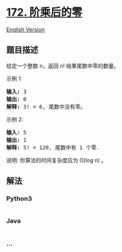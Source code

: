 * [[https://leetcode-cn.com/problems/factorial-trailing-zeroes][172.
阶乘后的零]]
  :PROPERTIES:
  :CUSTOM_ID: 阶乘后的零
  :END:
[[./solution/0100-0199/0172.Factorial Trailing Zeroes/README_EN.org][English
Version]]

** 题目描述
   :PROPERTIES:
   :CUSTOM_ID: 题目描述
   :END:

#+begin_html
  <!-- 这里写题目描述 -->
#+end_html

#+begin_html
  <p>
#+end_html

给定一个整数 n，返回 n! 结果尾数中零的数量。

#+begin_html
  </p>
#+end_html

#+begin_html
  <p>
#+end_html

示例 1:

#+begin_html
  </p>
#+end_html

#+begin_html
  <pre><strong>输入:</strong> 3
  <strong>输出:</strong> 0
  <strong>解释:</strong>&nbsp;3! = 6, 尾数中没有零。</pre>
#+end_html

#+begin_html
  <p>
#+end_html

示例 2:

#+begin_html
  </p>
#+end_html

#+begin_html
  <pre><strong>输入:</strong> 5
  <strong>输出:</strong> 1
  <strong>解释:</strong>&nbsp;5! = 120, 尾数中有 1 个零.</pre>
#+end_html

#+begin_html
  <p>
#+end_html

说明: 你算法的时间复杂度应为 O(log n) 。

#+begin_html
  </p>
#+end_html

** 解法
   :PROPERTIES:
   :CUSTOM_ID: 解法
   :END:

#+begin_html
  <!-- 这里可写通用的实现逻辑 -->
#+end_html

#+begin_html
  <!-- tabs:start -->
#+end_html

*** *Python3*
    :PROPERTIES:
    :CUSTOM_ID: python3
    :END:

#+begin_html
  <!-- 这里可写当前语言的特殊实现逻辑 -->
#+end_html

#+begin_src python
#+end_src

*** *Java*
    :PROPERTIES:
    :CUSTOM_ID: java
    :END:

#+begin_html
  <!-- 这里可写当前语言的特殊实现逻辑 -->
#+end_html

#+begin_src java
#+end_src

*** *...*
    :PROPERTIES:
    :CUSTOM_ID: section
    :END:
#+begin_example
#+end_example

#+begin_html
  <!-- tabs:end -->
#+end_html
